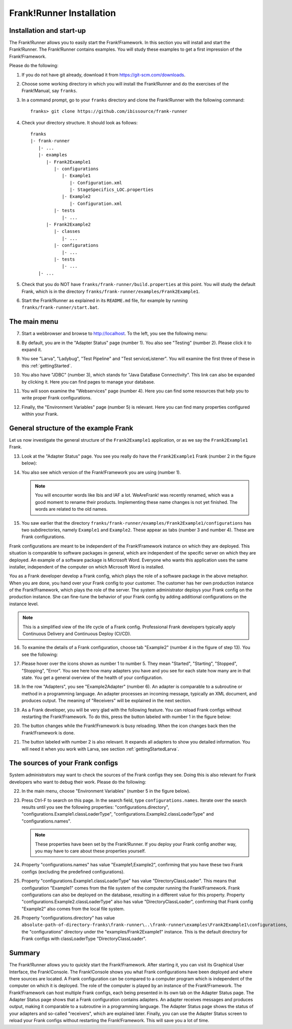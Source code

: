 .. _frankRunnerInstallation:

Frank!Runner Installation
=========================

.. _frankRunnerInstallationInstallation:

Installation and start-up
-------------------------

The Frank!Runner allows you to easily start the Frank!Framework. In this section you will install and start the Frank!Runner. The Frank!Runner contains examples. You will study these examples to get a first impression of the Frank!Framework.

Please do the following:

.. highlight:: none

#. If you do not have git already, download it from https://git-scm.com/downloads.
#. Choose some working directory in which you will install the Frank!Runner and do the exercises of the Frank!Manual, say ``franks``.
#. In a command prompt, go to your ``franks`` directory and clone the Frank!Runner with the following command: ::

     franks> git clone https://github.com/ibissource/frank-runner

#. Check your directory structure. It should look as follows: ::

     franks
     |- frank-runner
        |- ...
        |- examples
           |- Frank2Example1
              |- configurations
                 |- Example1
                    |- Configuration.xml
                    |- StageSpecifics_LOC.properties
                 |- Example2
                    |- Configuration.xml
              |- tests
                 |- ...
           |- Frank2Example2
              |- classes
                 |- ...
              |- configurations
                 |- ...
              |- tests
                 |- ...
        |- ...

#. Check that you do NOT have ``franks/frank-runner/build.properties`` at this point. You will study the default Frank, which is in the directory ``franks/frank-runner/examples/Frank2Example1``.
#. Start the Frank!Runner as explained in its ``README.md`` file, for example by running ``franks/frank-runner/start.bat``.

The main menu
-------------

7. Start a webbrowser and browse to http://localhost. To the left, you see the following menu:

   .. image:: mainMenuExtended.jpg

#. By default, you are in the "Adapter Status" page (number 1). You also see "Testing" (number 2). Please click it to expand it.
#. You see "Larva", "Ladybug", "Test Pipeline" and "Test serviceListener". You will examine the first three of these in this :ref:`gettingStarted`.
#. You also have "JDBC" (number 3), which stands for "Java DataBase Connectivity". This link can also be expanded by clicking it. Here you can find pages to manage your database.
#. You will soon examine the "Webservices" page (number 4). Here you can find some resources that help you to write proper Frank configurations.
#. Finally, the "Environment Variables" page (number 5) is relevant. Here you can find many properties configured within your Frank.

.. _frankRunnerInstallationGeneralStructure:

General structure of the example Frank
--------------------------------------

Let us now investigate the general structure of the ``Frank2Example1`` application, or as we say the ``Frank2Example1`` Frank. 

13. Look at the "Adapter Status" page. You see you really do have the ``Frank2Example1`` Frank (number 2 in the figure below):

    .. image:: adapterStatusTopLeft.jpg

#. You also see which version of the Frank!Framework you are using (number 1).

   .. NOTE::

      You will encounter words like Ibis and IAF a lot. WeAreFrank! was recently renamed, which was a good moment to rename their products. Implementing these name changes is not yet finished. The words are related to the old names.

#. You saw earlier that the directory ``franks/frank-runner/examples/Frank2Example1/configurations`` has two subdirectories, namely ``Example1`` and ``Example2``. These appear as tabs (number 3 and number 4). These are Frank configurations.

Frank configurations are meant to be independent of the Frank!Framework instance on which they are deployed. This situation is comparable to software packages in general, which are independent of the specific server on which they are deployed. An example of a software package is Microsoft Word. Everyone who wants this application uses the same installer, independent of the computer on which Microsoft Word is installed.

You as a Frank developer develop a Frank config, which plays the role of a software package in the above metaphor. When you are done, you hand over your Frank config to your customer. The customer has her own production instance of the Frank!Framework, which plays the role of the server. The system administrator deploys your Frank config on the production instance. She can fine-tune the behavior of your Frank config by adding additional configurations on the instance level.

.. NOTE::

   This is a simplified view of the life cycle of a Frank config. Professional Frank developers typically apply Continuous Delivery and Continuous Deploy (CI/CD).

16. To examine the details of a Frank configuration, choose tab "Example2" (number 4 in the figure of step 13). You see the following:

    .. image:: adapterStatusExample2.jpg

#. Please hover over the icons shown as number 1 to number 5. They mean "Started", "Starting", "Stopped", "Stopping", "Error". You see here how many adapters you have and you see for each state how many are in that state. You get a general overview of the health of your configuration.
#. In the row "Adapters", you see "Example2Adapter" (number 6). An adapter is comparable to a subroutine or method in a programming language. An adapter processes an incoming message, typically an XML document, and produces output. The meaning of "Receivers" will be explained in the next section.
#. As a Frank developer, you will be very glad with the following feature. You can reload Frank configs without restarting the Frank!Framework. To do this, press the button labeled with number 1 in the figure below:

   .. image:: adapterStatusTopRight.jpg

#. The button changes while the Frank!Framework is busy reloading. When the icon changes back then the Frank!Framework is done.
#. The button labeled with number 2 is also relevant. It expands all adapters to show you detailed information. You will need it when you work with Larva, see section :ref:`gettingStartedLarva`.

The sources of your Frank configs
---------------------------------

System administrators may want to check the sources of the Frank configs they see. Doing this is also relevant for Frank developers who want to debug their work. Please do the following:

22. In the main menu, choose "Environment Variables" (number 5 in the figure below).

    .. image:: mainMenuExtended.jpg

#. Press Ctrl-F to search on this page. In the search field, type ``configurations.names``. Iterate over the search results until you see the following properties: "configurations.directory", "configurations.Example1.classLoaderType", "configurations.Example2.classLoaderType" and "configurations.names".

   .. NOTE::

      These properties have been set by the Frank!Runner. If you deploy your Frank config another way, you may have to care about these properties yourself.

#. Property "configurations.names" has value "Example1,Example2", confirming that you have these two Frank configs (excluding the predefined configurations).
#. Property "configurations.Example1.classLoaderType" has value "DirectoryClassLoader". This means that configuration "Example1" comes from the file system of the computer running the Frank!Framework. Frank configurations can also be deployed on the database, resulting in a different value for this property. Property "configurations.Example2.classLoaderType" also has value "DirectoryClassLoader", confirming that Frank config "Example2" also comes from the local file system.
#. Property "configurations.directory" has value ``absolute-path-of-directory-franks\frank-runner\..\frank-runner\examples\Frank2Example1\configurations``, the "configurations" directory under the "examples/Frank2Example1" instance. This is the default directory for Frank configs with classLoaderType "DirectoryClassLoader".

Summary
-------

The Frank!Runner allows you to quickly start the Frank!Framework. After starting it, you can visit its Graphical User Interface, the Frank!Console. The Frank!Console shows you what Frank configurations have been deployed and where there sources are located. A Frank configuration can be compared to a computer program which is independent of the computer on which it is deployed. The role of the computer is played by an instance of the Frank!Framework. The Frank!Framework can host multiple Frank configs, each being presented in its own tab on the Adapter Status page. The Adapter Status page shows that a Frank configuration contains adapters. An adapter receives messages and produces output, making it comparable to a subroutine in a programming language. The Adapter Status page shows the status of your adapters and so-called "receivers", which are explained later. Finally, you can use the Adapter Status screen to reload your Frank configs without restarting the Frank!Framework. This will save you a lot of time.